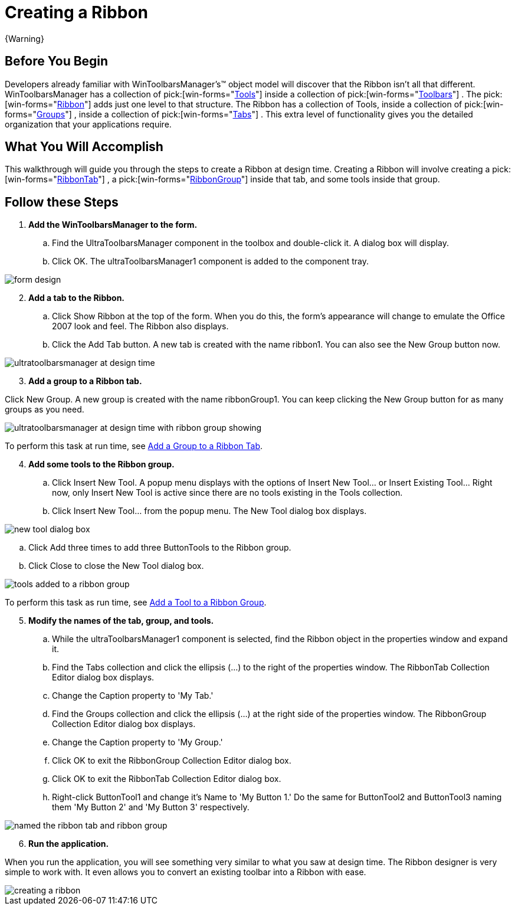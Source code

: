 ﻿////

|metadata|
{
    "name": "wintoolbarsmanager-creating-a-ribbon",
    "controlName": ["WinToolbarsManager"],
    "tags": ["Getting Started"],
    "guid": "{B9C36B34-D0FD-4FB5-B8BD-7B05B5BC976F}",  
    "buildFlags": [],
    "createdOn": "2006-06-10T10:46:28Z"
}
|metadata|
////

= Creating a Ribbon

{Warning}

== Before You Begin

Developers already familiar with WinToolbarsManager's™ object model will discover that the Ribbon isn't all that different. WinToolbarsManager has a collection of  pick:[win-forms="link:{ApiPlatform}win.ultrawintoolbars{ApiVersion}~infragistics.win.ultrawintoolbars.toolscollection.html[Tools]"]  inside a collection of  pick:[win-forms="link:{ApiPlatform}win.ultrawintoolbars{ApiVersion}~infragistics.win.ultrawintoolbars.toolbarscollection.html[Toolbars]"] . The  pick:[win-forms="link:{ApiPlatform}win.ultrawintoolbars{ApiVersion}~infragistics.win.ultrawintoolbars.ribbon.html[Ribbon]"]  adds just one level to that structure. The Ribbon has a collection of Tools, inside a collection of  pick:[win-forms="link:{ApiPlatform}win.ultrawintoolbars{ApiVersion}~infragistics.win.ultrawintoolbars.ribbongroupcollection.html[Groups]"] , inside a collection of  pick:[win-forms="link:{ApiPlatform}win.ultrawintoolbars{ApiVersion}~infragistics.win.ultrawintoolbars.ribbontabcollection.html[Tabs]"] . This extra level of functionality gives you the detailed organization that your applications require.

== What You Will Accomplish

This walkthrough will guide you through the steps to create a Ribbon at design time. Creating a Ribbon will involve creating a  pick:[win-forms="link:{ApiPlatform}win.ultrawintoolbars{ApiVersion}~infragistics.win.ultrawintoolbars.ribbontab.html[RibbonTab]"] , a  pick:[win-forms="link:{ApiPlatform}win.ultrawintoolbars{ApiVersion}~infragistics.win.ultrawintoolbars.ribbongroup.html[RibbonGroup]"]  inside that tab, and some tools inside that group.

== Follow these Steps

[start=1]
. *Add the WinToolbarsManager to the form.*

.. Find the UltraToolbarsManager component in the toolbox and double-click it. A dialog box will display.
.. Click OK. The ultraToolbarsManager1 component is added to the component tray.

image::images/WinToolbarsManager_Creating_a_Ribbon_01.png[form design]

[start=2]
. *Add a tab to the Ribbon.*

.. Click Show Ribbon at the top of the form. When you do this, the form's appearance will change to emulate the Office 2007 look and feel. The Ribbon also displays.
.. Click the Add Tab button. A new tab is created with the name ribbon1. You can also see the New Group button now.

image::images/WinToolbarsManager_Creating_a_Ribbon_02.png[ultratoolbarsmanager at design time]

[start=3]
. *Add a group to a Ribbon tab.*

Click New Group. A new group is created with the name ribbonGroup1. You can keep clicking the New Group button for as many groups as you need.

image::images/WinToolbarsManager_Creating_a_Ribbon_03.png[ultratoolbarsmanager at design time with ribbon group showing]

To perform this task at run time, see link:wintoolbarsmanager-add-a-group-to-a-ribbon-tab.html[Add a Group to a Ribbon Tab].
[start=4]
. *Add some tools to the Ribbon group.*

.. Click Insert New Tool. A popup menu displays with the options of Insert New Tool... or Insert Existing Tool... Right now, only Insert New Tool is active since there are no tools existing in the Tools collection.
.. Click Insert New Tool... from the popup menu. The New Tool dialog box displays.

image::images/WinToolbarsManager_Creating_a_Ribbon_04.png[new tool dialog box]

.. Click Add three times to add three ButtonTools to the Ribbon group.
.. Click Close to close the New Tool dialog box.

image::images/WinToolbarsManager_Creating_a_Ribbon_05.png[tools added to a ribbon group]

To perform this task as run time, see link:wintoolbarsmanager-add-a-tool-to-a-ribbon-group.html[Add a Tool to a Ribbon Group].
[start=5]
. *Modify the names of the tab, group, and tools.*

.. While the ultraToolbarsManager1 component is selected, find the Ribbon object in the properties window and expand it.
.. Find the Tabs collection and click the ellipsis (...) to the right of the properties window. The RibbonTab Collection Editor dialog box displays.
.. Change the Caption property to 'My Tab.'
.. Find the Groups collection and click the ellipsis (...) at the right side of the properties window. The RibbonGroup Collection Editor dialog box displays.
.. Change the Caption property to 'My Group.'
.. Click OK to exit the RibbonGroup Collection Editor dialog box.
.. Click OK to exit the RibbonTab Collection Editor dialog box.
.. Right-click ButtonTool1 and change it's Name to 'My Button 1.' Do the same for ButtonTool2 and ButtonTool3 naming them 'My Button 2' and 'My Button 3' respectively.

image::images/WinToolbarsManager_Creating_a_Ribbon_06.png[named the ribbon tab and ribbon group]

[start=6]
. *Run the application.*

When you run the application, you will see something very similar to what you saw at design time. The Ribbon designer is very simple to work with. It even allows you to convert an existing toolbar into a Ribbon with ease.

image::images/WinToolbarsManager_Creating_a_Ribbon_07.png[creating a ribbon]